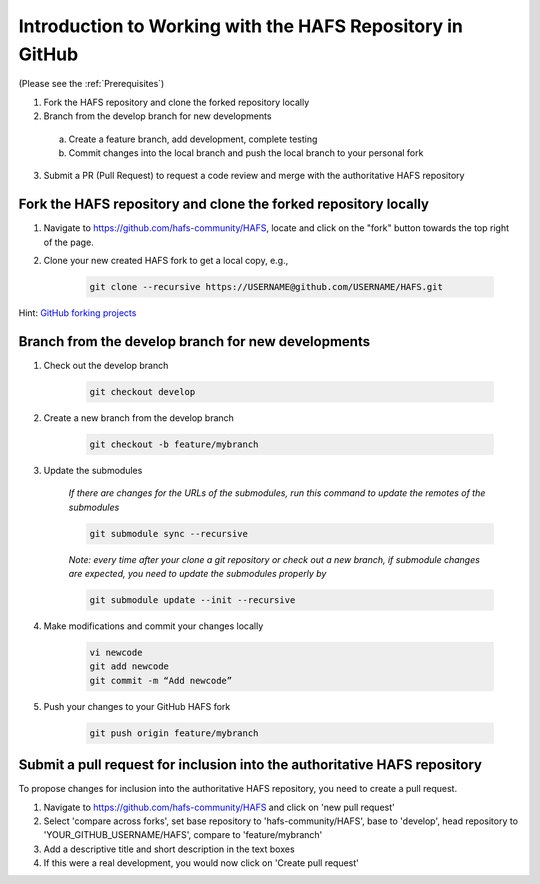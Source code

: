 .. _BasicSteps:

************************************************************
Introduction to Working with the HAFS Repository in GitHub
************************************************************

(Please see the :ref:`Prerequisites`)

1. Fork the HAFS repository and clone the forked repository locally 
2. Branch from the develop branch for new developments

  a. Create a feature branch, add development, complete testing
  b. Commit changes into the local branch and push the local branch to your personal fork

3. Submit a PR (Pull Request) to request a code review and merge with the authoritative HAFS repository

================================================================
Fork the HAFS repository and clone the forked repository locally
================================================================

1. Navigate to https://github.com/hafs-community/HAFS, locate and click on the "fork" button towards the top right of the page.
2. Clone your new created HAFS fork to get a local copy, e.g.,

    .. code-block:: console

        git clone --recursive https://USERNAME@github.com/USERNAME/HAFS.git

Hint: `GitHub forking projects <https://guides.github.com/activities/forking/>`_

===================================================
Branch from the develop branch for new developments
===================================================

1. Check out the develop branch

    .. code-block:: console

        git checkout develop

2. Create a new branch from the develop branch

    .. code-block:: console

        git checkout -b feature/mybranch

3. Update the submodules

    *If there are changes for the URLs of the submodules, run this command to update the remotes of the submodules*

    .. code-block:: console

        git submodule sync --recursive

    *Note: every time after your clone a git repository or check out a new branch, if submodule changes are expected, you need to update the submodules properly by*

    .. code-block:: console

        git submodule update --init --recursive

4. Make modifications and commit your changes locally

    .. code-block:: console

        vi newcode
        git add newcode
        git commit -m “Add newcode”

5. Push your changes to your GitHub HAFS fork

    .. code-block:: console

        git push origin feature/mybranch

==========================================================================
Submit a pull request for inclusion into the authoritative HAFS repository
==========================================================================

To propose changes for inclusion into the authoritative HAFS repository, you need to create a pull request. 

1. Navigate to https://github.com/hafs-community/HAFS and click on 'new pull request'
2. Select 'compare across forks', set base repository to 'hafs-community/HAFS', base to 'develop', head repository to 'YOUR_GITHUB_USERNAME/HAFS', compare to 'feature/mybranch'
3. Add a descriptive title and short description in the text boxes
4. If this were a real development, you would now click on 'Create pull request'
